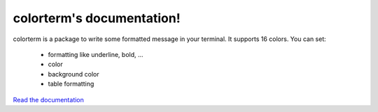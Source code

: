 colorterm's documentation!
##########################

colorterm is a package to write some formatted message in your terminal. It supports 16 colors. You can set:

    * formatting like underline, bold, ...
    * color
    * background color
    * table formatting

`Read the documentation <http://colorterm.readthedocs.org/en/latest/>`_
